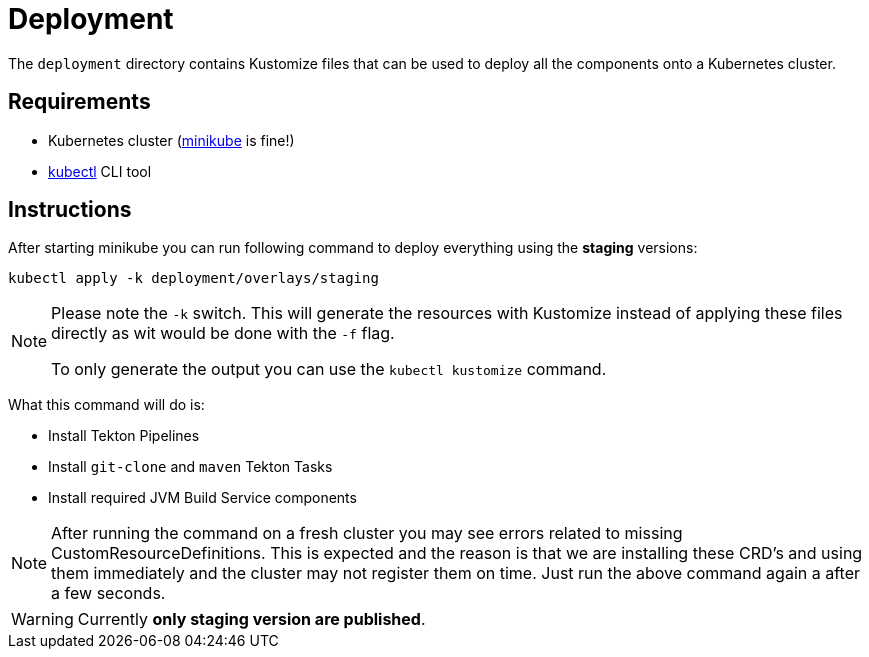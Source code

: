= Deployment

The `deployment` directory contains Kustomize files that can be used to deploy all the components
onto a Kubernetes cluster.

== Requirements

* Kubernetes cluster (link:https://kubernetes.io/docs/tasks/tools/#minikube[minikube] is fine!)
* link:https://kubernetes.io/docs/tasks/tools/#kubectl[kubectl] CLI tool

== Instructions

After starting minikube you can run following command to deploy everything
using the *staging* versions:

----
kubectl apply -k deployment/overlays/staging
----

[NOTE]
====
Please note the `-k` switch. This will generate the resources with Kustomize instead of
applying these files directly as wit would be done with the `-f` flag.

To only generate the output you can use the `kubectl kustomize` command.
====

What this command will do is:

* Install Tekton Pipelines
* Install `git-clone` and `maven` Tekton Tasks
* Install required JVM Build Service components

[NOTE]
====
After running the command on a fresh cluster you may see errors related to missing CustomResourceDefinitions.
This is expected and the reason is that we are installing these CRD's and using them immediately and the cluster
may not register them on time. Just run the above command again a after a few seconds.
====

[WARNING]
====
Currently *only staging version are published*.
====


